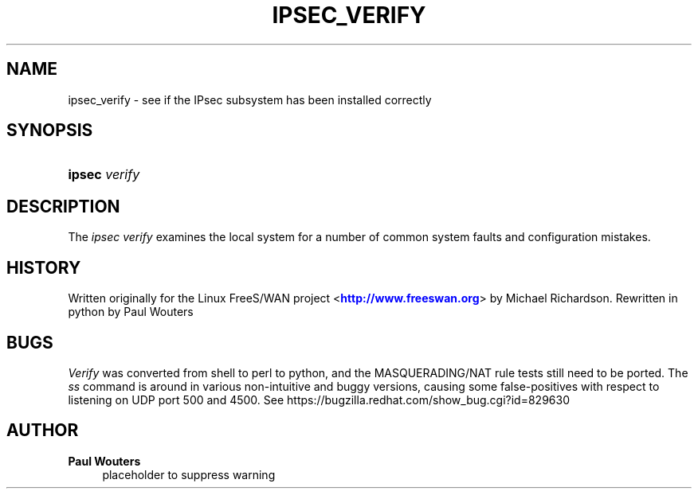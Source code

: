 '\" t
.\"     Title: IPSEC_VERIFY
.\"    Author: Paul Wouters
.\" Generator: DocBook XSL Stylesheets v1.78.1 <http://docbook.sf.net/>
.\"      Date: 06/29/2014
.\"    Manual: Executable programs
.\"    Source: libreswan
.\"  Language: English
.\"
.TH "IPSEC_VERIFY" "8" "06/29/2014" "libreswan" "Executable programs"
.\" -----------------------------------------------------------------
.\" * Define some portability stuff
.\" -----------------------------------------------------------------
.\" ~~~~~~~~~~~~~~~~~~~~~~~~~~~~~~~~~~~~~~~~~~~~~~~~~~~~~~~~~~~~~~~~~
.\" http://bugs.debian.org/507673
.\" http://lists.gnu.org/archive/html/groff/2009-02/msg00013.html
.\" ~~~~~~~~~~~~~~~~~~~~~~~~~~~~~~~~~~~~~~~~~~~~~~~~~~~~~~~~~~~~~~~~~
.ie \n(.g .ds Aq \(aq
.el       .ds Aq '
.\" -----------------------------------------------------------------
.\" * set default formatting
.\" -----------------------------------------------------------------
.\" disable hyphenation
.nh
.\" disable justification (adjust text to left margin only)
.ad l
.\" -----------------------------------------------------------------
.\" * MAIN CONTENT STARTS HERE *
.\" -----------------------------------------------------------------
.SH "NAME"
ipsec_verify \- see if the IPsec subsystem has been installed correctly
.SH "SYNOPSIS"
.HP \w'\fBipsec\fR\ 'u
\fBipsec\fR \fIverify\fR
.SH "DESCRIPTION"
.PP
The
\fIipsec verify\fR
examines the local system for a number of common system faults and configuration mistakes\&.
.SH "HISTORY"
.PP
Written originally for the Linux FreeS/WAN project <\m[blue]\fBhttp://www\&.freeswan\&.org\fR\m[]> by Michael Richardson\&. Rewritten in python by Paul Wouters
.SH "BUGS"
.PP
\fIVerify\fR
was converted from shell to perl to python, and the MASQUERADING/NAT rule tests still need to be ported\&. The
\fIss\fR
command is around in various non\-intuitive and buggy versions, causing some false\-positives with respect to listening on UDP port 500 and 4500\&. See https://bugzilla\&.redhat\&.com/show_bug\&.cgi?id=829630
.SH "AUTHOR"
.PP
\fBPaul Wouters\fR
.RS 4
placeholder to suppress warning
.RE
